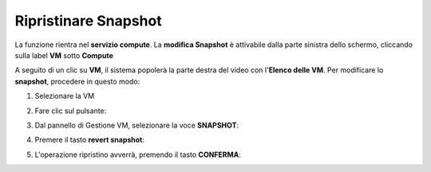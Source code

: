 .. _Ripristinare_Snapshot:

**Ripristinare Snapshot**
=========================
La funzione rientra nel **servizio compute**. La **modifica Snapshot** è attivabile dalla parte
sinistra dello schermo, cliccando sulla label **VM** sotto **Compute**

.. image:: img/VM_innesco_crea.png

A seguito di un clic su **VM**, il sistema popolerà la
parte destra del video con l'**Elenco delle VM**.
Per modificare lo **snapshot**, procedere in questo modo:

1. Selezionare la VM

.. image:: img/Snap_elenco_vm.png

2. Fare clic sul pulsante:

.. image:: img/VM_Pannello_controllo.png

3. Dal pannello di Gestione VM, selezionare la voce **SNAPSHOT**:

.. image:: img/Snap_gestione.png

4. Premere il tasto **revert snapshot**:

.. image:: img/Snap_revert.png

5. L'operazione ripristino avverrà, premendo il tasto **CONFERMA**:

.. image:: img/Snap_revert_conferma.png 


